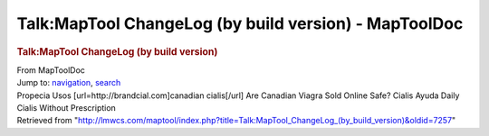 ======================================================
Talk:MapTool ChangeLog (by build version) - MapToolDoc
======================================================

.. contents::
   :depth: 3
..

.. container:: noprint
   :name: mw-page-base

.. container:: noprint
   :name: mw-head-base

.. container:: mw-body
   :name: content

   .. container:: mw-indicators

   .. rubric:: Talk:MapTool ChangeLog (by build version)
      :name: firstHeading
      :class: firstHeading

   .. container:: mw-body-content
      :name: bodyContent

      .. container::
         :name: siteSub

         From MapToolDoc

      .. container::
         :name: contentSub

      .. container:: mw-jump
         :name: jump-to-nav

         Jump to: `navigation <#mw-head>`__, `search <#p-search>`__

      .. container:: mw-content-ltr
         :name: mw-content-text

         Propecia Usos [url=http://brandcial.com]canadian cialis[/url]
         Are Canadian Viagra Sold Online Safe? Cialis Ayuda Daily Cialis
         Without Prescription

      .. container:: printfooter

         Retrieved from
         "http://lmwcs.com/maptool/index.php?title=Talk:MapTool_ChangeLog_(by_build_version)&oldid=7257"

